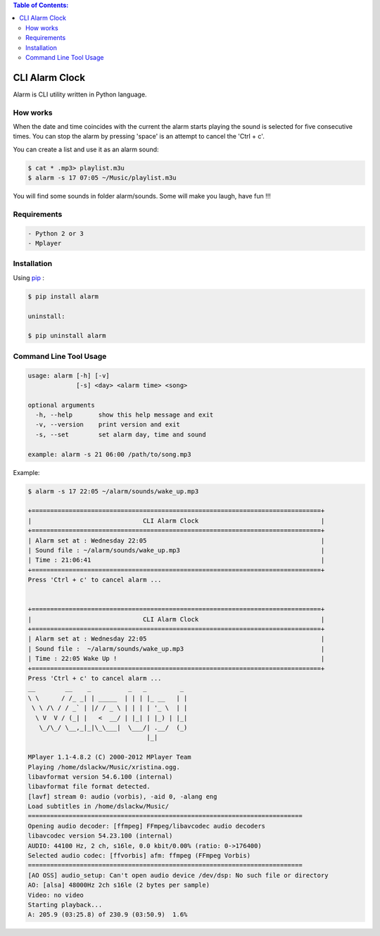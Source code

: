 .. image:: https://badge.fury.io/py/alarm.png
    :target: http://badge.fury.io/py/alarm
.. image:: https://pypip.in/d/alarm/badge.png
    :target: https://pypi.python.org/pypi/alarm
.. image:: https://pypip.in/license/alarm/badge.png
    :target: https://pypi.python.org/pypi/alarm


.. contents:: Table of Contents:

CLI Alarm Clock
===============

Alarm is CLI utility written in Python language.

How works
---------

When the date and time coincides with the current the alarm starts playing 
the sound is selected for five consecutive times. You can stop the alarm by
pressing 'space' is an attempt to cancel the 'Ctrl + c'.

You can create a list and use it as an alarm sound:

.. code-block:: bash
    
    $ cat * .mp3> playlist.m3u
    $ alarm -s 17 07:05 ~/Music/playlist.m3u

You will find some sounds in folder alarm/sounds.
Some will make you laugh, have fun !!!
    
Requirements
------------

.. code-block:: bash

    - Python 2 or 3
    - Mplayer

Installation
------------

Using `pip <https://pip.pypa.io/en/latest/>`_ :

.. code-block:: bash

    $ pip install alarm

    uninstall:

    $ pip uninstall alarm
   

Command Line Tool Usage
-----------------------

.. code-block:: bash

    usage: alarm [-h] [-v]
                 [-s] <day> <alarm time> <song>

    optional arguments
      -h, --help       show this help message and exit
      -v, --version    print version and exit
      -s, --set        set alarm day, time and sound
    
    example: alarm -s 21 06:00 /path/to/song.mp3


Example:

.. code-block:: bash
   
    $ alarm -s 17 22:05 ~/alarm/sounds/wake_up.mp3

    +==============================================================================+
    |                              CLI Alarm Clock                                 |
    +==============================================================================+
    | Alarm set at : Wednesday 22:05                                               |
    | Sound file : ~/alarm/sounds/wake_up.mp3                                      |
    | Time : 21:06:41                                                              |
    +==============================================================================+
    Press 'Ctrl + c' to cancel alarm ...


    +==============================================================================+
    |                              CLI Alarm Clock                                 |
    +==============================================================================+
    | Alarm set at : Wednesday 22:05                                               |
    | Sound file :  ~/alarm/sounds/wake_up.mp3                                     |
    | Time : 22:05 Wake Up !                                                       |
    +==============================================================================+
    Press 'Ctrl + c' to cancel alarm ...
    __        __    _          _   _         _ 
    \ \      / /_ _| | _____  | | | |_ __   | |
     \ \ /\ / / _` | |/ / _ \ | | | | '_ \  | |
      \ V  V / (_| |   <  __/ | |_| | |_) | |_|
       \_/\_/ \__,_|_|\_\___|  \___/| .__/  (_)
                                    |_|

    MPlayer 1.1-4.8.2 (C) 2000-2012 MPlayer Team
    Playing /home/dslackw/Music/xristina.ogg.
    libavformat version 54.6.100 (internal)
    libavformat file format detected.
    [lavf] stream 0: audio (vorbis), -aid 0, -alang eng
    Load subtitles in /home/dslackw/Music/
    ==========================================================================
    Opening audio decoder: [ffmpeg] FFmpeg/libavcodec audio decoders
    libavcodec version 54.23.100 (internal)
    AUDIO: 44100 Hz, 2 ch, s16le, 0.0 kbit/0.00% (ratio: 0->176400)
    Selected audio codec: [ffvorbis] afm: ffmpeg (FFmpeg Vorbis)
    ==========================================================================
    [AO OSS] audio_setup: Can't open audio device /dev/dsp: No such file or directory
    AO: [alsa] 48000Hz 2ch s16le (2 bytes per sample)
    Video: no video
    Starting playback...
    A: 205.9 (03:25.8) of 230.9 (03:50.9)  1.6%
